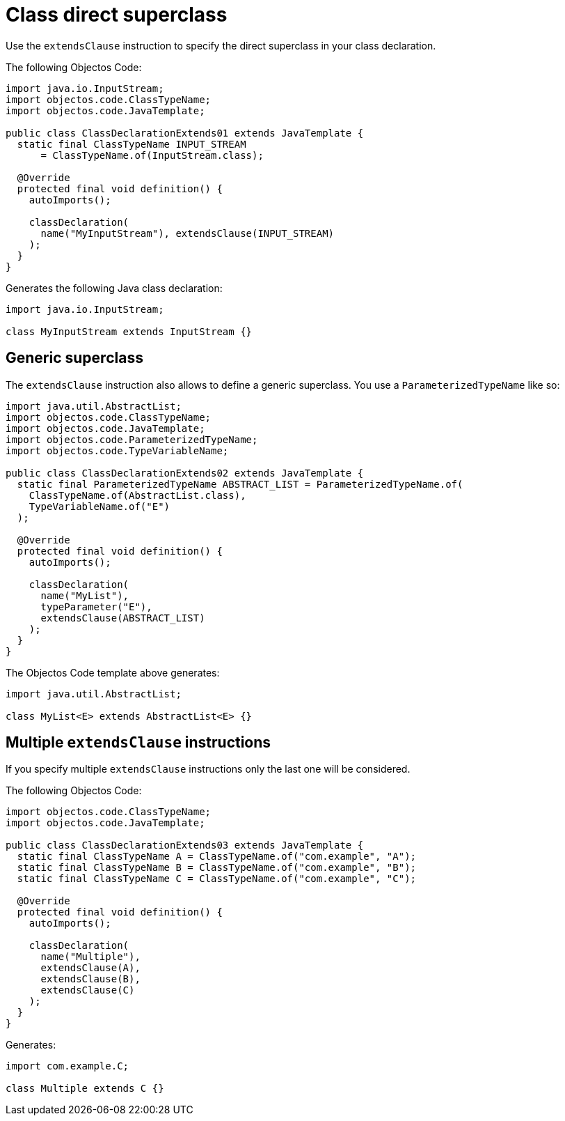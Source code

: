 = Class direct superclass

Use the `extendsClause` instruction to specify the direct superclass in your class declaration.

The following Objectos Code:

[,java]
----
import java.io.InputStream;
import objectos.code.ClassTypeName;
import objectos.code.JavaTemplate;

public class ClassDeclarationExtends01 extends JavaTemplate {
  static final ClassTypeName INPUT_STREAM
      = ClassTypeName.of(InputStream.class);

  @Override
  protected final void definition() {
    autoImports();

    classDeclaration(
      name("MyInputStream"), extendsClause(INPUT_STREAM)
    );
  }
}
----

Generates the following Java class declaration:

[,java]
----
import java.io.InputStream;

class MyInputStream extends InputStream {}
----

== Generic superclass

The `extendsClause` instruction also allows to define a generic superclass.
You use a `ParameterizedTypeName` like so:

[,java]
----
import java.util.AbstractList;
import objectos.code.ClassTypeName;
import objectos.code.JavaTemplate;
import objectos.code.ParameterizedTypeName;
import objectos.code.TypeVariableName;

public class ClassDeclarationExtends02 extends JavaTemplate {
  static final ParameterizedTypeName ABSTRACT_LIST = ParameterizedTypeName.of(
    ClassTypeName.of(AbstractList.class),
    TypeVariableName.of("E")
  );

  @Override
  protected final void definition() {
    autoImports();

    classDeclaration(
      name("MyList"),
      typeParameter("E"),
      extendsClause(ABSTRACT_LIST)
    );
  }
}
----

The Objectos Code template above generates:

[,java]
----
import java.util.AbstractList;

class MyList<E> extends AbstractList<E> {}
----

== Multiple `extendsClause` instructions

If you specify multiple `extendsClause` instructions only the last one will be considered.

The following Objectos Code:

[,java]
----
import objectos.code.ClassTypeName;
import objectos.code.JavaTemplate;

public class ClassDeclarationExtends03 extends JavaTemplate {
  static final ClassTypeName A = ClassTypeName.of("com.example", "A");
  static final ClassTypeName B = ClassTypeName.of("com.example", "B");
  static final ClassTypeName C = ClassTypeName.of("com.example", "C");

  @Override
  protected final void definition() {
    autoImports();

    classDeclaration(
      name("Multiple"),
      extendsClause(A),
      extendsClause(B),
      extendsClause(C)
    );
  }
}
----

Generates:

[,java]
----
import com.example.C;

class Multiple extends C {}
----
